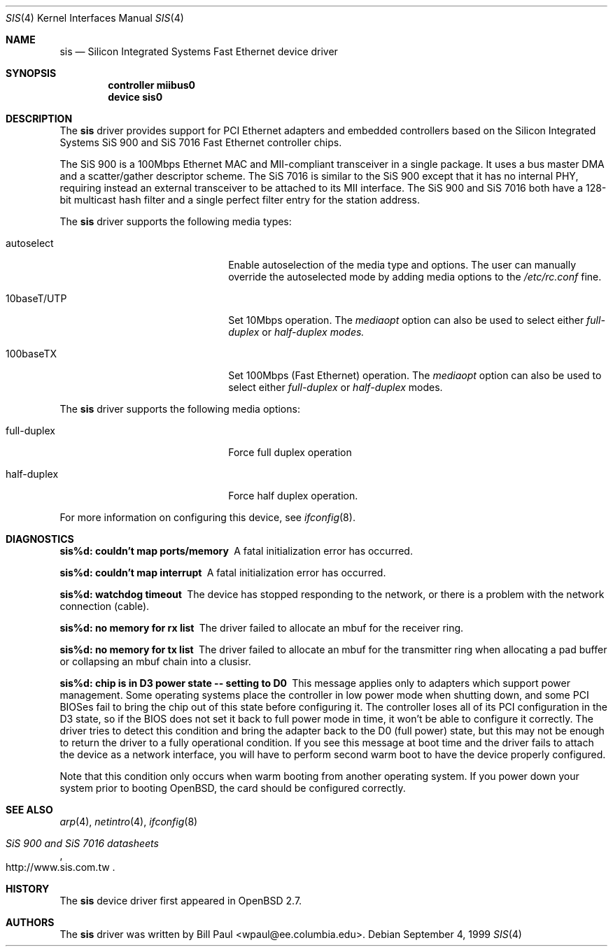 .\"	$OpenBSD: src/share/man/man4/sis.4,v 1.2 1999/12/04 20:33:27 aaron Exp $
.\" Copyright (c) 1997, 1998, 1999
.\"	Bill Paul <wpaul@ee.columbia.edu>. All rights reserved.
.\"
.\" Redistribution and use in source and binary forms, with or without
.\" modification, are permitted provided that the following conditions
.\" are met:
.\" 1. Redistributions of source code must retain the above copyright
.\"    notice, this list of conditions and the following disclaimer.
.\" 2. Redistributions in binary form must reproduce the above copyright
.\"    notice, this list of conditions and the following disclaimer in the
.\"    documentation and/or other materials provided with the distribution.
.\" 3. All advertising materials mentioning features or use of this software
.\"    must display the following acknowledgement:
.\"	This product includes software developed by Bill Paul.
.\" 4. Neither the name of the author nor the names of any co-contributors
.\"    may be used to endorse or promote products derived from this software
.\"   without specific prior written permission.
.\"
.\" THIS SOFTWARE IS PROVIDED BY Bill Paul AND CONTRIBUTORS ``AS IS'' AND
.\" ANY EXPRESS OR IMPLIED WARRANTIES, INCLUDING, BUT NOT LIMITED TO, THE
.\" IMPLIED WARRANTIES OF MERCHANTABILITY AND FITNESS FOR A PARTICULAR PURPOSE
.\" ARE DISCLAIMED.  IN NO EVENT SHALL Bill Paul OR THE VOICES IN HIS HEAD
.\" BE LIABLE FOR ANY DIRECT, INDIRECT, INCIDENTAL, SPECIAL, EXEMPLARY, OR
.\" CONSEQUENTIAL DAMAGES (INCLUDING, BUT NOT LIMITED TO, PROCUREMENT OF
.\" SUBSTITUTE GOODS OR SERVICES; LOSS OF USE, DATA, OR PROFITS; OR BUSINESS
.\" INTERRUPTION) HOWEVER CAUSED AND ON ANY THEORY OF LIABILITY, WHETHER IN
.\" CONTRACT, STRICT LIABILITY, OR TORT (INCLUDING NEGLIGENCE OR OTHERWISE)
.\" ARISING IN ANY WAY OUT OF THE USE OF THIS SOFTWARE, EVEN IF ADVISED OF
.\" THE POSSIBILITY OF SUCH DAMAGE.
.\"
.\" $FreeBSD: src/share/man/man4/sis.4,v 1.2 1999/11/15 23:14:27 phantom Exp $
.\"
.Dd September 4, 1999
.Dt SIS 4
.Os
.Sh NAME
.Nm sis
.Nd
Silicon Integrated Systems Fast Ethernet device driver
.Sh SYNOPSIS
.Cd "controller miibus0"
.Cd "device sis0"
.Sh DESCRIPTION
The
.Nm
driver provides support for PCI Ethernet adapters and embedded
controllers based on the Silicon Integrated Systems SiS 900
and SiS 7016 Fast Ethernet controller chips.
.Pp
The SiS 900 is a 100Mbps Ethernet MAC and MII-compliant transceiver
in a single package. It uses a bus master DMA and a scatter/gather
descriptor scheme. The SiS 7016 is similar to the SiS 900 except
that it has no internal PHY, requiring instead an external transceiver
to be attached to its MII interface.
The SiS 900 and SiS 7016 both have a 128-bit multicast hash filter
and a single perfect filter entry for the station address.
.Pp
The
.Nm
driver supports the following media types:
.Pp
.Bl -tag -width xxxxxxxxxxxxxxxxxxxx
.It autoselect
Enable autoselection of the media type and options.
The user can manually override
the autoselected mode by adding media options to the
.Pa /etc/rc.conf
fine.
.It 10baseT/UTP
Set 10Mbps operation. The
.Ar mediaopt
option can also be used to select either
.Ar full-duplex
or
.Ar half-duplex modes.
.It 100baseTX
Set 100Mbps (Fast Ethernet) operation. The
.Ar mediaopt
option can also be used to select either
.Ar full-duplex
or
.Ar half-duplex
modes.
.El
.Pp
The
.Nm
driver supports the following media options:
.Pp
.Bl -tag -width xxxxxxxxxxxxxxxxxxxx
.It full-duplex
Force full duplex operation
.It half-duplex
Force half duplex operation.
.El
.Pp
For more information on configuring this device, see
.Xr ifconfig 8 .
.Sh DIAGNOSTICS
.Bl -diag
.It "sis%d: couldn't map ports/memory"
A fatal initialization error has occurred.
.It "sis%d: couldn't map interrupt"
A fatal initialization error has occurred.
.It "sis%d: watchdog timeout"
The device has stopped responding to the network, or there is a problem with
the network connection (cable).
.It "sis%d: no memory for rx list"
The driver failed to allocate an mbuf for the receiver ring.
.It "sis%d: no memory for tx list"
The driver failed to allocate an mbuf for the transmitter ring when
allocating a pad buffer or collapsing an mbuf chain into a clusisr.
.It "sis%d: chip is in D3 power state -- setting to D0"
This message applies only to adapters which support power
management. Some operating systems place the controller in low power
mode when shutting down, and some PCI BIOSes fail to bring the chip
out of this state before configuring it. The controller loses all of
its PCI configuration in the D3 state, so if the BIOS does not set
it back to full power mode in time, it won't be able to configure it
correctly. The driver tries to detect this condition and bring
the adapter back to the D0 (full power) state, but this may not be
enough to return the driver to a fully operational condition. If
you see this message at boot time and the driver fails to attach
the device as a network interface, you will have to perform second
warm boot to have the device properly configured.
.Pp
Note that this condition only occurs when warm booting from another
operating system. If you power down your system prior to booting
.Ox ,
the card should be configured correctly.
.El
.Sh SEE ALSO
.Xr arp 4 ,
.Xr netintro 4 , 
.Xr ifconfig 8
.Rs
.%T SiS 900 and SiS 7016 datasheets
.%O http://www.sis.com.tw
.Re
.Sh HISTORY
The
.Nm
device driver first appeared in
.Ox 2.7 .
.Sh AUTHORS
The
.Nm
driver was written by
.An Bill Paul Aq wpaul@ee.columbia.edu .

